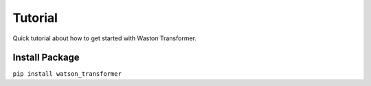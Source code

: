 Tutorial
========
Quick tutorial about how to get started with Waston Transformer.

Install Package
---------------
``pip install watson_transformer``

